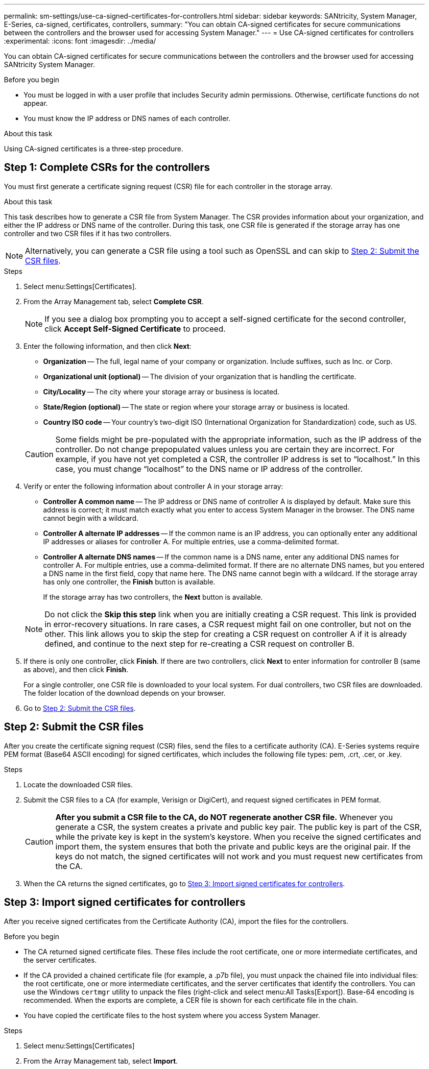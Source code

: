 ---
permalink: sm-settings/use-ca-signed-certificates-for-controllers.html
sidebar: sidebar
keywords: SANtricity, System Manager, E-Series, ca-signed, certificates, controllers,
summary: "You can obtain CA-signed certificates for secure communications between the controllers and the browser used for accessing System Manager."
---
= Use CA-signed certificates for controllers
:experimental:
:icons: font
:imagesdir: ../media/

[.lead]
You can obtain CA-signed certificates for secure communications between the controllers and the browser used for accessing SANtricity System Manager.

.Before you begin

* You must be logged in with a user profile that includes Security admin permissions. Otherwise, certificate functions do not appear.
* You must know the IP address or DNS names of each controller.

.About this task

Using CA-signed certificates is a three-step procedure.

== Step 1: Complete CSRs for the controllers

You must first generate a certificate signing request (CSR) file for each controller in the storage array.

.About this task

This task describes how to generate a CSR file from System Manager. The CSR provides information about your organization, and either the IP address or DNS name of the controller. During this task, one CSR file is generated if the storage array has one controller and two CSR files if it has two controllers.

[NOTE]
====
Alternatively, you can generate a CSR file using a tool such as OpenSSL and can skip to <<Step 2: Submit the CSR files>>.
====

.Steps

. Select menu:Settings[Certificates].
. From the Array Management tab, select *Complete CSR*.
+
[NOTE]
====
If you see a dialog box prompting you to accept a self-signed certificate for the second controller, click *Accept Self-Signed Certificate* to proceed.
====

. Enter the following information, and then click *Next*:
 ** *Organization* -- The full, legal name of your company or organization. Include suffixes, such as Inc. or Corp.
 ** *Organizational unit (optional)* -- The division of your organization that is handling the certificate.
 ** *City/Locality* -- The city where your storage array or business is located.
 ** *State/Region (optional)* -- The state or region where your storage array or business is located.
 ** *Country ISO code* -- Your country's two-digit ISO (International Organization for Standardization) code, such as US.

+
[CAUTION]
====
Some fields might be pre-populated with the appropriate information, such as the IP address of the controller. Do not change prepopulated values unless you are certain they are incorrect. For example, if you have not yet completed a CSR, the controller IP address is set to "`localhost.`" In this case, you must change "`localhost`" to the DNS name or IP address of the controller.
====
. Verify or enter the following information about controller A in your storage array:
 ** *Controller A common name* -- The IP address or DNS name of controller A is displayed by default. Make sure this address is correct; it must match exactly what you enter to access System Manager in the browser. The DNS name cannot begin with a wildcard.
 ** *Controller A alternate IP addresses* -- If the common name is an IP address, you can optionally enter any additional IP addresses or aliases for controller A. For multiple entries, use a comma-delimited format.
 ** *Controller A alternate DNS names* -- If the common name is a DNS name, enter any additional DNS names for controller A. For multiple entries, use a comma-delimited format. If there are no alternate DNS names, but you entered a DNS name in the first field, copy that name here. The DNS name cannot begin with a wildcard.
If the storage array has only one controller, the *Finish* button is available.
+
If the storage array has two controllers, the *Next* button is available.

+
[NOTE]
====
Do not click the *Skip this step* link when you are initially creating a CSR request. This link is provided in error-recovery situations. In rare cases, a CSR request might fail on one controller, but not on the other. This link allows you to skip the step for creating a CSR request on controller A if it is already defined, and continue to the next step for re-creating a CSR request on controller B.
====
. If there is only one controller, click *Finish*. If there are two controllers, click *Next* to enter information for controller B (same as above), and then click *Finish*.
+
For a single controller, one CSR file is downloaded to your local system. For dual controllers, two CSR files are downloaded. The folder location of the download depends on your browser.

. Go to <<Step 2: Submit the CSR files>>.

== Step 2: Submit the CSR files
After you create the certificate signing request (CSR) files, send the files to a certificate authority (CA). E-Series systems require PEM format (Base64 ASCII encoding) for signed certificates, which includes the following file types: pem, .crt, .cer, or .key.

.Steps

. Locate the downloaded CSR files.
. Submit the CSR files to a CA (for example, Verisign or DigiCert), and request signed certificates in PEM format.
+
[CAUTION]
====
*After you submit a CSR file to the CA, do NOT regenerate another CSR file.* Whenever you generate a CSR, the system creates a private and public key pair. The public key is part of the CSR, while the private key is kept in the system's keystore. When you receive the signed certificates and import them, the system ensures that both the private and public keys are the original pair. If the keys do not match, the signed certificates will not work and you must request new certificates from the CA.
====

. When the CA returns the signed certificates, go to <<Step 3: Import signed certificates for controllers>>.

== Step 3: Import signed certificates for controllers
After you receive signed certificates from the Certificate Authority (CA), import the files for the controllers.

.Before you begin

* The CA returned signed certificate files. These files include the root certificate, one or more intermediate certificates, and the server certificates.
* If the CA provided a chained certificate file (for example, a .p7b file), you must unpack the chained file into individual files: the root certificate, one or more intermediate certificates, and the server certificates that identify the controllers. You can use the Windows `certmgr` utility to unpack the files (right-click and select menu:All Tasks[Export]). Base-64 encoding is recommended. When the exports are complete, a CER file is shown for each certificate file in the chain.
* You have copied the certificate files to the host system where you access System Manager.

.Steps

. Select menu:Settings[Certificates]
. From the Array Management tab, select *Import*.
+
A dialog box opens for importing the certificate file(s).

. Click the *Browse* buttons to first select the root and intermediate certificate files, and then select each server certificate for the controllers. The root and intermediate files are the same for both controllers. Only the server certificates are unique for each controller. If you generated the CSR from an external tool, you must also import the private key file that was created along with the CSR.
+
The file names are displayed in the dialog box.

. Click *Import*.
+
The files are uploaded and validated.

.Result

The session is automatically terminated. You must log in again for the certificates to take effect. When you log in again, the new CA-signed certificates are used for your session.
